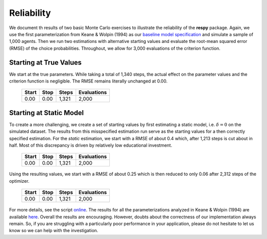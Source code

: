 Reliability
===========

We document th results of two basic Monte Carlo exercises to illustrate the reliability of the **respy** package. Again, we use the first parameterization from Keane & Wolpin (1994) as our `baseline model specification <https://github.com/restudToolbox/package/blob/master/respy/tests/resources/kw_data_one.ini>`_ and simulate a sample of 1,000 agents.  Then we run two estimations with alternative starting values and evaluate the root-mean squared error (RMSE) of the choice probabilities. Throughout, we allow for 3,000 evaluations of the criterion function.

Starting at True Values
-----------------------

We start at the true parameters. While taking a total of 1,340 steps, the actual effect on the parameter values and the criterion function is negligible. The RMSE remains literally unchanged at 0.00.

    =====   ====    =====   ===========
    Start   Stop    Steps   Evaluations
    =====   ====    =====   ===========
    0.00    0.00    1,321   2,000
    =====   ====    =====   ===========

Starting at Static Model
------------------------

To create a more challenging, we create a set of starting values by first estimating a static model, i.e. :math:`\delta = 0` on the simulated dataset. The results from this misspecified estimation run serve as the starting values for a then correctly specified estimation. For the *static* estimation, we start with a RMSE of about 0.4 which, after 1,213 steps is cut about in half. Most of this discrepancy is driven by relatively low educational investment.

    =====   ====    =====   ===========
    Start   Stop    Steps   Evaluations
    =====   ====    =====   ===========
    0.00    0.00    1,321   2,000
    =====   ====    =====   ===========

Using the resulting values, we start with a RMSE of about 0.25 which is then reduced to only 0.06 after 2,312 steps of the optimizer.

    =====   ====    =====   ===========
    Start   Stop    Steps   Evaluations
    =====   ====    =====   ===========
    0.00    0.00    1,321   2,000
    =====   ====    =====   ===========

For more details, see the script `online <https://github.com/restudToolbox/package/blob/master/development/testing/reliability/run.py>`_. The results for all the parameterizations analyzed in Keane & Wolpin (1994) are available `here <https://github.com/restudToolbox/package/blob/master/development/testing/reliability/reliability.respy.base>`_. Overall the results are encouraging. However, doubts about the correctness of our implementation always remain. So, if you are struggling with a particularly poor performance in your application, please do not hesitate to let us know so we can help with the investigation.
